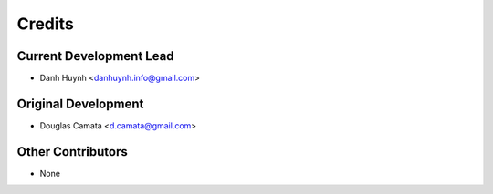 =======
Credits
=======

Current Development Lead
------------------------

* Danh Huynh <danhuynh.info@gmail.com>

Original Development
--------------------

* Douglas Camata <d.camata@gmail.com>

Other Contributors
------------------

* None
